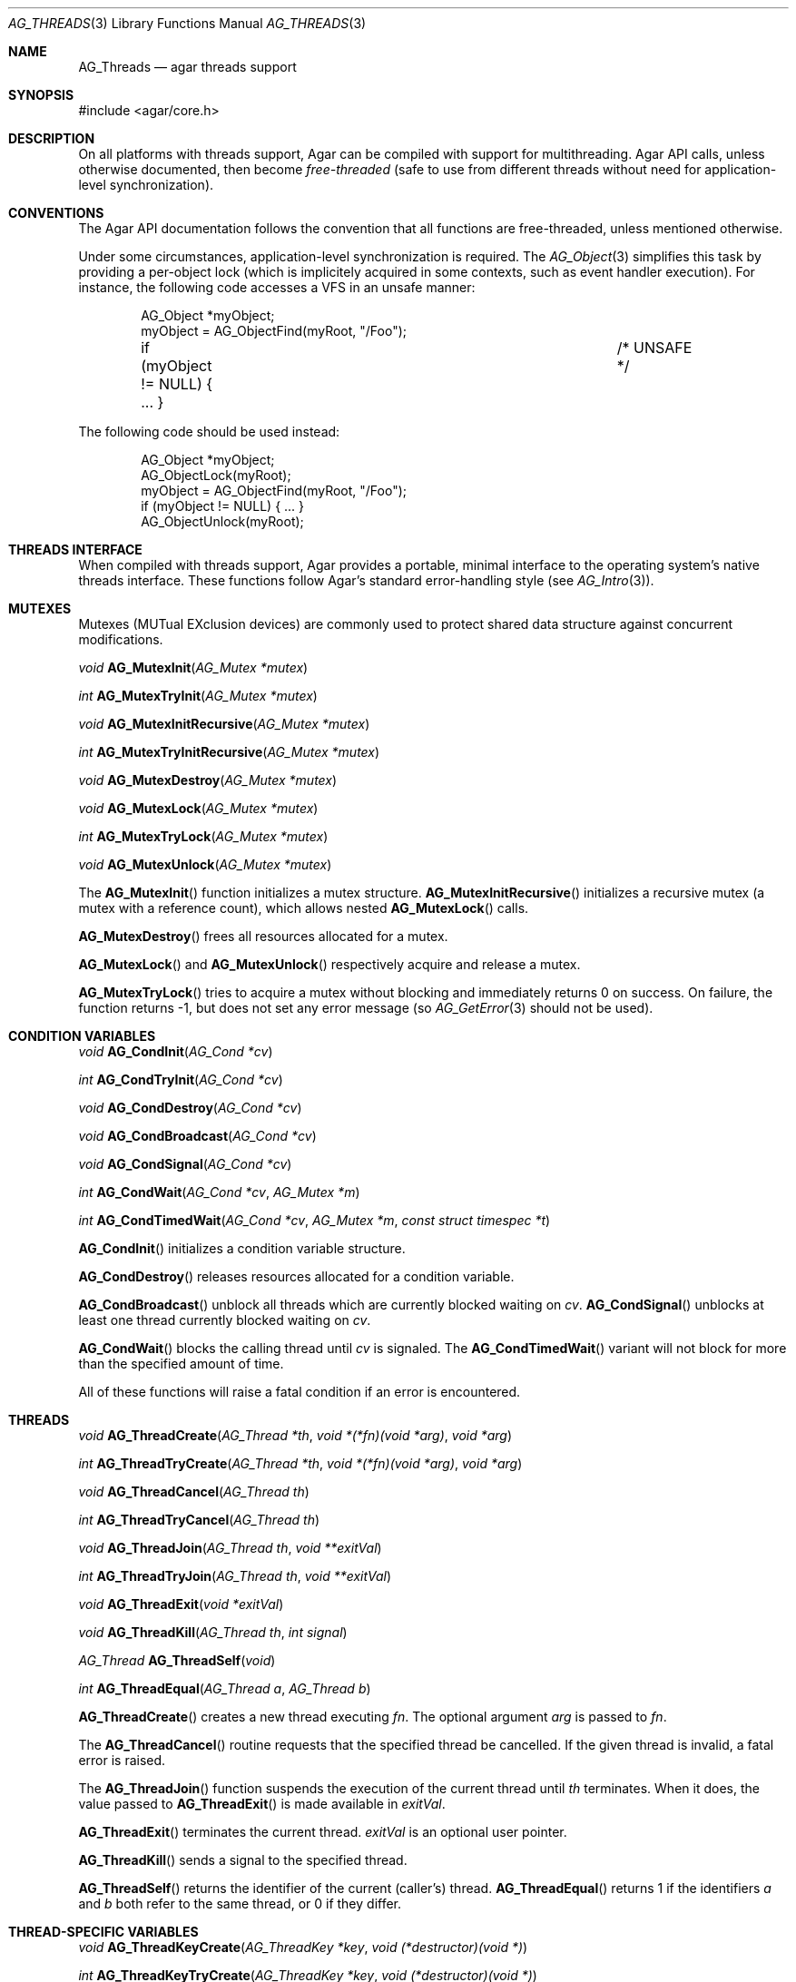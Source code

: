 .\" Copyright (c) 2007-2012 Hypertriton, Inc. <http://hypertriton.com/>
.\" All rights reserved.
.\"
.\" Redistribution and use in source and binary forms, with or without
.\" modification, are permitted provided that the following conditions
.\" are met:
.\" 1. Redistributions of source code must retain the above copyright
.\"    notice, this list of conditions and the following disclaimer.
.\" 2. Redistributions in binary form must reproduce the above copyright
.\"    notice, this list of conditions and the following disclaimer in the
.\"    documentation and/or other materials provided with the distribution.
.\"
.\" THIS SOFTWARE IS PROVIDED BY THE AUTHOR ``AS IS'' AND ANY EXPRESS OR
.\" IMPLIED WARRANTIES, INCLUDING, BUT NOT LIMITED TO, THE IMPLIED
.\" WARRANTIES OF MERCHANTABILITY AND FITNESS FOR A PARTICULAR PURPOSE
.\" ARE DISCLAIMED. IN NO EVENT SHALL THE AUTHOR BE LIABLE FOR ANY DIRECT,
.\" INDIRECT, INCIDENTAL, SPECIAL, EXEMPLARY, OR CONSEQUENTIAL DAMAGES
.\" (INCLUDING BUT NOT LIMITED TO, PROCUREMENT OF SUBSTITUTE GOODS OR
.\" SERVICES; LOSS OF USE, DATA, OR PROFITS; OR BUSINESS INTERRUPTION)
.\" HOWEVER CAUSED AND ON ANY THEORY OF LIABILITY, WHETHER IN CONTRACT,
.\" STRICT LIABILITY, OR TORT (INCLUDING NEGLIGENCE OR OTHERWISE) ARISING
.\" IN ANY WAY OUT OF THE USE OF THIS SOFTWARE EVEN IF ADVISED OF THE
.\" POSSIBILITY OF SUCH DAMAGE.
.\"
.Dd November 16, 2007
.Dt AG_THREADS 3
.Os
.ds vT Agar API Reference
.ds oS Agar 1.3
.Sh NAME
.Nm AG_Threads
.Nd agar threads support
.Sh SYNOPSIS
.Bd -literal
#include <agar/core.h>
.Ed
.Sh DESCRIPTION
On all platforms with threads support, Agar can be compiled with support for
multithreading.
Agar API calls, unless otherwise documented, then become
.Em free-threaded
(safe to use from different threads without need for application-level
synchronization).
.Sh CONVENTIONS
The Agar API documentation follows the convention that all functions are
free-threaded, unless mentioned otherwise.
.Pp
Under some circumstances, application-level synchronization is required.
The
.Xr AG_Object 3
simplifies this task by providing a per-object lock (which is implicitely
acquired in some contexts, such as event handler execution).
For instance, the following code accesses a VFS in an unsafe manner:
.Bd -literal -offset indent
AG_Object *myObject;
myObject = AG_ObjectFind(myRoot, "/Foo");
if (myObject != NULL) { ... }			/* UNSAFE */
.Ed
.Pp
The following code should be used instead:
.Bd -literal -offset indent
AG_Object *myObject;
AG_ObjectLock(myRoot);
myObject = AG_ObjectFind(myRoot, "/Foo");
if (myObject != NULL) { ... }
AG_ObjectUnlock(myRoot);
.Ed
.Sh THREADS INTERFACE
When compiled with threads support, Agar provides a portable, minimal interface
to the operating system's native threads interface.
These functions follow Agar's standard error-handling style (see
.Xr AG_Intro 3 ) .
.Sh MUTEXES
.\" MANLINK(AG_Mutex)
Mutexes (MUTual EXclusion devices) are commonly used to protect shared
data structure against concurrent modifications.
.Pp
.nr nS 1
.Ft "void"
.Fn AG_MutexInit "AG_Mutex *mutex"
.Pp
.Ft "int"
.Fn AG_MutexTryInit "AG_Mutex *mutex"
.Pp
.Ft "void"
.Fn AG_MutexInitRecursive "AG_Mutex *mutex"
.Pp
.Ft "int"
.Fn AG_MutexTryInitRecursive "AG_Mutex *mutex"
.Pp
.Ft "void"
.Fn AG_MutexDestroy "AG_Mutex *mutex"
.Pp
.Ft "void"
.Fn AG_MutexLock "AG_Mutex *mutex"
.Pp
.Ft "int"
.Fn AG_MutexTryLock "AG_Mutex *mutex"
.Pp
.Ft "void"
.Fn AG_MutexUnlock "AG_Mutex *mutex"
.Pp
.nr nS 0
The
.Fn AG_MutexInit
function initializes a mutex structure.
.Fn AG_MutexInitRecursive
initializes a recursive mutex (a mutex with a reference count),
which allows nested
.Fn AG_MutexLock
calls.
.Pp
.Fn AG_MutexDestroy
frees all resources allocated for a mutex.
.Pp
.Fn AG_MutexLock
and
.Fn AG_MutexUnlock
respectively acquire and release a mutex.
.Pp
.Fn AG_MutexTryLock
tries to acquire a mutex without blocking and immediately returns 0 on
success.
On failure, the function returns -1, but does not set any error message (so
.Xr AG_GetError 3
should not be used).
.Sh CONDITION VARIABLES
.\" MANLINK(AG_Cond)
.nr nS 1
.Ft "void"
.Fn AG_CondInit "AG_Cond *cv"
.Pp
.Ft "int"
.Fn AG_CondTryInit "AG_Cond *cv"
.Pp
.Ft "void"
.Fn AG_CondDestroy "AG_Cond *cv"
.Pp
.Ft "void"
.Fn AG_CondBroadcast "AG_Cond *cv"
.Pp
.Ft "void"
.Fn AG_CondSignal "AG_Cond *cv"
.Pp
.Ft "int"
.Fn AG_CondWait "AG_Cond *cv" "AG_Mutex *m"
.Pp
.Ft "int"
.Fn AG_CondTimedWait "AG_Cond *cv" "AG_Mutex *m" "const struct timespec *t"
.Pp
.nr nS 0
.Fn AG_CondInit
initializes a condition variable structure.
.Pp
.Fn AG_CondDestroy
releases resources allocated for a condition variable.
.Pp
.Fn AG_CondBroadcast
unblock all threads which are currently blocked waiting on
.Fa cv .
.Fn AG_CondSignal
unblocks at least one thread currently blocked waiting on
.Fa cv .
.Pp
.Fn AG_CondWait
blocks the calling thread until
.Fa cv
is signaled.
The
.Fn AG_CondTimedWait
variant will not block for more than the specified amount of time.
.Pp
All of these functions will raise a fatal condition if an error is encountered.
.Sh THREADS
.\" MANLINK(AG_Thread)
.nr nS 1
.Ft void
.Fn AG_ThreadCreate "AG_Thread *th" "void *(*fn)(void *arg)" "void *arg"
.Pp
.Ft int
.Fn AG_ThreadTryCreate "AG_Thread *th" "void *(*fn)(void *arg)" "void *arg"
.Pp
.Ft void
.Fn AG_ThreadCancel "AG_Thread th"
.Pp
.Ft int
.Fn AG_ThreadTryCancel "AG_Thread th"
.Pp
.Ft void
.Fn AG_ThreadJoin "AG_Thread th" "void **exitVal"
.Pp
.Ft int
.Fn AG_ThreadTryJoin "AG_Thread th" "void **exitVal"
.Pp
.Ft void
.Fn AG_ThreadExit "void *exitVal"
.Pp
.Ft void
.Fn AG_ThreadKill "AG_Thread th" "int signal"
.Pp
.Ft AG_Thread
.Fn AG_ThreadSelf "void"
.Pp
.Ft int
.Fn AG_ThreadEqual "AG_Thread a" "AG_Thread b"
.Pp
.nr nS 0
.Fn AG_ThreadCreate
creates a new thread executing
.Fa fn .
The optional argument
.Fa arg
is passed to
.Fa fn .
.Pp
The
.Fn AG_ThreadCancel
routine requests that the specified thread be cancelled.
If the given thread is invalid, a fatal error is raised.
.Pp
The
.Fn AG_ThreadJoin
function suspends the execution of the current thread until
.Fa th
terminates.
When it does, the value passed to
.Fn AG_ThreadExit
is made available in
.Fa exitVal .
.Pp
.Fn AG_ThreadExit
terminates the current thread.
.Fa exitVal
is an optional user pointer.
.Pp
.Fn AG_ThreadKill
sends a signal to the specified thread.
.Pp
.Fn AG_ThreadSelf
returns the identifier of the current (caller's) thread.
.Fn AG_ThreadEqual
returns 1 if the identifiers
.Fa a
and
.Fa b
both refer to the same thread, or 0 if they differ.
.Sh THREAD-SPECIFIC VARIABLES
.nr nS 1
.\" MANLINK(AG_ThreadKey)
.Ft void
.Fn AG_ThreadKeyCreate "AG_ThreadKey *key" "void (*destructor)(void *)"
.Pp
.Ft int
.Fn AG_ThreadKeyTryCreate "AG_ThreadKey *key" "void (*destructor)(void *)"
.Pp
.Ft void
.Fn AG_ThreadKeyDelete "AG_ThreadKey key"
.Pp
.Ft int
.Fn AG_ThreadKeyTryDelete "AG_ThreadKey key"
.Pp
.Ft "void *"
.Fn AG_ThreadKeyGet "AG_ThreadKey key"
.Pp
.Ft "void"
.Fn AG_ThreadKeySet "AG_ThreadKey key" "const void *value"
.Pp
.Ft "int"
.Fn AG_ThreadKeyTrySet "AG_ThreadKey key" "const void *value"
.Pp
.nr nS 0
.Fn AG_ThreadKeyCreate
initializes a key (i.e., a handle) to a thread-specific value.
The handle itself is accessible to all threads.
The thread-specific value (i.e., the value specified by
.Fn AG_ThreadKeySet ,
and which defaults to NULL) will persist only for the life of the thread.
If an optional
.Fa destructor
is given, that function will be called (with the thread-specific value as
its argument), when the thread exists.
.Pp
The
.Fn AG_ThreadKeyDelete
function releases resources allocated for a key.
.Pp
.Fn AG_ThreadKeyGet
returns the thread-specific value associated with
.Fa key .
.Pp
.Fn AG_ThreadKeySet
sets a thread-specific value with
.Fa key .
.Sh SEE ALSO
.Xr AG_Intro 3 ,
.Xr AG_Object 3
.Sh HISTORY
The
.Nm
interface first appeared in Agar 1.0

